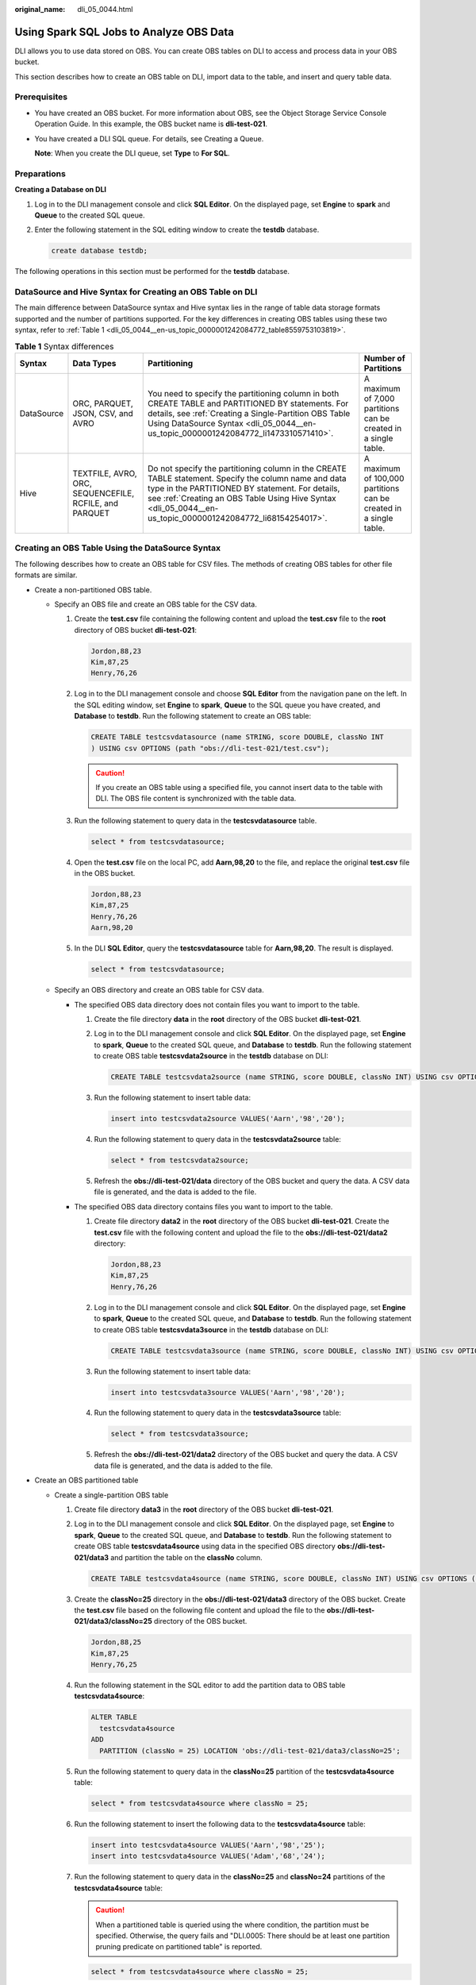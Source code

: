 :original_name: dli_05_0044.html

.. _dli_05_0044:

Using Spark SQL Jobs to Analyze OBS Data
========================================

DLI allows you to use data stored on OBS. You can create OBS tables on DLI to access and process data in your OBS bucket.

This section describes how to create an OBS table on DLI, import data to the table, and insert and query table data.

Prerequisites
-------------

-  You have created an OBS bucket. For more information about OBS, see the Object Storage Service Console Operation Guide. In this example, the OBS bucket name is **dli-test-021**.

-  You have created a DLI SQL queue. For details, see Creating a Queue.

   **Note**: When you create the DLI queue, set **Type** to **For SQL**.

Preparations
------------

**Creating a Database on DLI**

#. Log in to the DLI management console and click **SQL Editor**. On the displayed page, set **Engine** to **spark** and **Queue** to the created SQL queue.

#. Enter the following statement in the SQL editing window to create the **testdb** database.

   .. code-block::

      create database testdb;

The following operations in this section must be performed for the **testdb** database.

DataSource and Hive Syntax for Creating an OBS Table on DLI
-----------------------------------------------------------

The main difference between DataSource syntax and Hive syntax lies in the range of table data storage formats supported and the number of partitions supported. For the key differences in creating OBS tables using these two syntax, refer to :ref:`Table 1 <dli_05_0044__en-us_topic_0000001242084772_table8559753103819>`.

.. _dli_05_0044__en-us_topic_0000001242084772_table8559753103819:

.. table:: **Table 1** Syntax differences

   +------------+--------------------------------------------------------+-------------------------------------------------------------------------------------------------------------------------------------------------------------------------------------------------------------------------------------------------------------------------+-------------------------------------------------------------------+
   | Syntax     | Data Types                                             | Partitioning                                                                                                                                                                                                                                                            | Number of Partitions                                              |
   +============+========================================================+=========================================================================================================================================================================================================================================================================+===================================================================+
   | DataSource | ORC, PARQUET, JSON, CSV, and AVRO                      | You need to specify the partitioning column in both CREATE TABLE and PARTITIONED BY statements. For details, see :ref:`Creating a Single-Partition OBS Table Using DataSource Syntax <dli_05_0044__en-us_topic_0000001242084772_li1473310571410>`.                      | A maximum of 7,000 partitions can be created in a single table.   |
   +------------+--------------------------------------------------------+-------------------------------------------------------------------------------------------------------------------------------------------------------------------------------------------------------------------------------------------------------------------------+-------------------------------------------------------------------+
   | Hive       | TEXTFILE, AVRO, ORC, SEQUENCEFILE, RCFILE, and PARQUET | Do not specify the partitioning column in the CREATE TABLE statement. Specify the column name and data type in the PARTITIONED BY statement. For details, see :ref:`Creating an OBS Table Using Hive Syntax <dli_05_0044__en-us_topic_0000001242084772_li68154254017>`. | A maximum of 100,000 partitions can be created in a single table. |
   +------------+--------------------------------------------------------+-------------------------------------------------------------------------------------------------------------------------------------------------------------------------------------------------------------------------------------------------------------------------+-------------------------------------------------------------------+

Creating an OBS Table Using the DataSource Syntax
-------------------------------------------------

The following describes how to create an OBS table for CSV files. The methods of creating OBS tables for other file formats are similar.

-  Create a non-partitioned OBS table.

   -  Specify an OBS file and create an OBS table for the CSV data.

      #. Create the **test.csv** file containing the following content and upload the **test.csv** file to the **root** directory of OBS bucket **dli-test-021**:

         .. code-block::

            Jordon,88,23
            Kim,87,25
            Henry,76,26

      #. Log in to the DLI management console and choose **SQL Editor** from the navigation pane on the left. In the SQL editing window, set **Engine** to **spark**, **Queue** to the SQL queue you have created, and **Database** to **testdb**. Run the following statement to create an OBS table:

         .. code-block::

            CREATE TABLE testcsvdatasource (name STRING, score DOUBLE, classNo INT
            ) USING csv OPTIONS (path "obs://dli-test-021/test.csv");

         .. caution::

            If you create an OBS table using a specified file, you cannot insert data to the table with DLI. The OBS file content is synchronized with the table data.

      #. Run the following statement to query data in the **testcsvdatasource** table.

         .. code-block::

            select * from testcsvdatasource;

      #. Open the **test.csv** file on the local PC, add **Aarn,98,20** to the file, and replace the original **test.csv** file in the OBS bucket.

         .. code-block::

            Jordon,88,23
            Kim,87,25
            Henry,76,26
            Aarn,98,20

      #. In the DLI **SQL Editor**, query the **testcsvdatasource** table for **Aarn,98,20**. The result is displayed.

         .. code-block::

            select * from testcsvdatasource;

   -  Specify an OBS directory and create an OBS table for CSV data.

      -  The specified OBS data directory does not contain files you want to import to the table.

         #. Create the file directory **data** in the **root** directory of the OBS bucket **dli-test-021**.

         #. Log in to the DLI management console and click **SQL Editor**. On the displayed page, set **Engine** to **spark**, **Queue** to the created SQL queue, and **Database** to **testdb**. Run the following statement to create OBS table **testcsvdata2source** in the **testdb** database on DLI:

            .. code-block::

               CREATE TABLE testcsvdata2source (name STRING, score DOUBLE, classNo INT) USING csv OPTIONS (path "obs://dli-test-021/data");

         #. Run the following statement to insert table data:

            .. code-block::

               insert into testcsvdata2source VALUES('Aarn','98','20');

         #. Run the following statement to query data in the **testcsvdata2source** table:

            .. code-block::

               select * from testcsvdata2source;

         #. Refresh the **obs://dli-test-021/data** directory of the OBS bucket and query the data. A CSV data file is generated, and the data is added to the file.

      -  The specified OBS data directory contains files you want to import to the table.

         #. Create file directory **data2** in the **root** directory of the OBS bucket **dli-test-021**. Create the **test.csv** file with the following content and upload the file to the **obs://dli-test-021/data2** directory:

            .. code-block::

               Jordon,88,23
               Kim,87,25
               Henry,76,26

         #. Log in to the DLI management console and click **SQL Editor**. On the displayed page, set **Engine** to **spark**, **Queue** to the created SQL queue, and **Database** to **testdb**. Run the following statement to create OBS table **testcsvdata3source** in the **testdb** database on DLI:

            .. code-block::

               CREATE TABLE testcsvdata3source (name STRING, score DOUBLE, classNo INT) USING csv OPTIONS (path "obs://dli-test-021/data2");

         #. Run the following statement to insert table data:

            .. code-block::

               insert into testcsvdata3source VALUES('Aarn','98','20');

         #. Run the following statement to query data in the **testcsvdata3source** table:

            .. code-block::

               select * from testcsvdata3source;

         #. Refresh the **obs://dli-test-021/data2** directory of the OBS bucket and query the data. A CSV data file is generated, and the data is added to the file.

-  Create an OBS partitioned table

   -  .. _dli_05_0044__en-us_topic_0000001242084772_li1473310571410:

      Create a single-partition OBS table

      #. Create file directory **data3** in the **root** directory of the OBS bucket **dli-test-021**.

      #. Log in to the DLI management console and click **SQL Editor**. On the displayed page, set **Engine** to **spark**, **Queue** to the created SQL queue, and **Database** to **testdb**. Run the following statement to create OBS table **testcsvdata4source** using data in the specified OBS directory **obs://dli-test-021/data3** and partition the table on the **classNo** column.

         .. code-block::

            CREATE TABLE testcsvdata4source (name STRING, score DOUBLE, classNo INT) USING csv OPTIONS (path "obs://dli-test-021/data3") PARTITIONED BY (classNo);

      3. Create the **classNo=25** directory in the **obs://dli-test-021/data3** directory of the OBS bucket. Create the **test.csv** file based on the following file content and upload the file to the **obs://dli-test-021/data3/classNo=25** directory of the OBS bucket.

         .. code-block::

            Jordon,88,25
            Kim,87,25
            Henry,76,25

      4. Run the following statement in the SQL editor to add the partition data to OBS table **testcsvdata4source**:

         .. code-block::

            ALTER TABLE
              testcsvdata4source
            ADD
              PARTITION (classNo = 25) LOCATION 'obs://dli-test-021/data3/classNo=25';

      5. Run the following statement to query data in the **classNo=25** partition of the **testcsvdata4source** table:

         .. code-block::

            select * from testcsvdata4source where classNo = 25;

      6. Run the following statement to insert the following data to the **testcsvdata4source** table:

         .. code-block::

            insert into testcsvdata4source VALUES('Aarn','98','25');
            insert into testcsvdata4source VALUES('Adam','68','24');

      7. Run the following statement to query data in the **classNo=25** and **classNo=24** partitions of the **testcsvdata4source** table:

         .. caution::

            When a partitioned table is queried using the where condition, the partition must be specified. Otherwise, the query fails and "DLI.0005: There should be at least one partition pruning predicate on partitioned table" is reported.

         .. code-block::

            select * from testcsvdata4source where classNo = 25;

         .. code-block::

            select * from testcsvdata4source where classNo = 24;

      8. In the **obs://dli-test-021/data3** directory of the OBS bucket, click the refresh button. Partition files are generated in the directory for storing the newly inserted table data.

   -  Create an OBS table partitioned on multiple columns.

      #. Create file directory **data4** in the **root** directory of the OBS bucket **dli-test-021**.

      #. Log in to the DLI management console and click **SQL Editor**. On the displayed page, set **Engine** to **spark**, **Queue** to the created SQL queue, and **Database** to **testdb**. Run the following statement to create OBS table **testcsvdata5source** using data in the specified OBS directory **obs://dli-test-021/data4** and partition the table on **classNo** and **dt** columns.

         .. code-block::

            CREATE TABLE testcsvdata5source (name STRING, score DOUBLE, classNo INT, dt varchar(16)) USING csv OPTIONS (path "obs://dli-test-021/data4") PARTITIONED BY (classNo,dt);

      #. Run the following statements to insert the following data into the **testcsvdata5source** table:

         .. code-block::

            insert into testcsvdata5source VALUES('Aarn','98','25','2021-07-27');
            insert into testcsvdata5source VALUES('Adam','68','25','2021-07-28');

      #. Run the following statement to query data in the **classNo** partition of the **testcsvdata5source** table:

         .. code-block::

            select * from testcsvdata5source where classNo = 25;

      #. Run the following statement to query data in the **dt** partition of the **testcsvdata5source** table:

         .. code-block::

            select * from testcsvdata5source where dt like '2021-07%';

      #. Refresh the **obs://dli-test-021/data4** directory of the OBS bucket. The following data files are generated:

         -  File directory 1: **obs://dli-test-021/data4/**\ *xxxxxx*\ **/classNo=25/dt=2021-07-27**
         -  File directory 2: **obs://dli-test-021/data4/**\ *xxxxxx*\ **/classNo=25/dt=2021-07-28**

      #. Create the partition directory **classNo=24** in **obs://dli-test-021/data4**, and then create the subdirectory **dt=2021-07-29** in **classNo=24**. Create the **test.csv** file using the following file content and upload the file to the **obs://dli-test-021/data4/classNo=24/dt=2021-07-29** directory.

         .. code-block::

            Jordon,88,24,2021-07-29
            Kim,87,24,2021-07-29
            Henry,76,24,2021-07-29

      #. Run the following statement in the SQL editor to add the partition data to OBS table **testcsvdata5source**:

         .. code-block::

            ALTER TABLE
              testcsvdata5source
            ADD
              PARTITION (classNo = 24,dt='2021-07-29') LOCATION 'obs://dli-test-021/data4/classNo=24/dt=2021-07-29';

      #. Run the following statement to query data in the **classNo** partition of the **testcsvdata5source** table:

         .. code-block::

            select * from testcsvdata5source where classNo = 24;

      #. Run the following statement to query all data in July 2021 in the **dt** partition:

         .. code-block::

            select * from testcsvdata5source where dt like '2021-07%';

Creating an OBS Table Using Hive Syntax
---------------------------------------

The following describes how to create an OBS table for TEXTFILE files. The methods of creating OBS tables for other file formats are similar.

-  Create a non-partitioned OBS table.

   #. Create file directory **data5** in the **root** directory of the OBS bucket **dli-test-021**. Create the **test.txt** file based on the following file content and upload the file to the **obs://dli-test-021/data5** directory:

      .. code-block::

         Jordon,88,23
         Kim,87,25
         Henry,76,26

   #. Log in to the DLI management console and click **SQL Editor**. On the displayed page, set **Engine** to **spark**, **Queue** to the created SQL queue, and **Database** to **testdb**. Run the following Hive statement to create an OBS table using data in **obs://dli-test-021/data5/test.txt** and set the row data delimiter to commas (,):

      .. code-block::

         CREATE TABLE hiveobstable (name STRING, score DOUBLE, classNo INT) STORED AS TEXTFILE LOCATION 'obs://dli-test-021/data5' ROW FORMAT DELIMITED FIELDS TERMINATED BY ',';

      .. note::

         **ROW FORMAT DELIMITED FIELDS TERMINATED BY ','** indicates that records are separated by commas (,).

   #. Run the following statement to query data in the **hiveobstable** table:

      .. code-block::

         select * from hiveobstable;

   #. Run the following statements to insert data into the table:

      .. code-block::

         insert into hiveobstable VALUES('Aarn','98','25');
         insert into hiveobstable VALUES('Adam','68','25');

   #. Run the following statement to query data in the table to verify that the data has been inserted:

      .. code-block::

         select * from hiveobstable;

   #. In the **obs://dli-test-021/data5** directory, refresh the page and query the data. Two files are generated containing the newly inserted data.

   **Create an OBS Table Containing Data of Multiple Formats**

   #. Create file directory **data6** in the **root** directory of the OBS bucket **dli-test-021**. Create the **test.txt** file based on the following file content and upload the file to the **obs://dli-test-021/data6** directory:

      .. code-block::

         Jordon,88-22,23:21
         Kim,87-22,25:22
         Henry,76-22,26:23

   #. Log in to the DLI management console and click **SQL Editor**. On the displayed page, set **Engine** to **spark**, **Queue** to the created SQL queue, and **Database** to **testdb**. Run the following Hive statement to create an OBS table using data stored in **obs://dli-test-021/data6**.

      .. code-block::

         CREATE TABLE hiveobstable2 (name STRING, hobbies ARRAY<string>, address map<string,string>) STORED AS TEXTFILE LOCATION 'obs://dli-test-021/data6'
         ROW FORMAT DELIMITED FIELDS TERMINATED BY ','
         COLLECTION ITEMS TERMINATED BY '-'
         MAP KEYS TERMINATED BY ':';

      .. note::

         -  **ROW FORMAT DELIMITED FIELDS TERMINATED BY ','** indicates that records are separated by commas (,).
         -  **COLLECTION ITEMS TERMINATED BY '-'** indicates that the second column **hobbies** is in array format. Elements are separated by hyphens (-).
         -  **MAP KEYS TERMINATED BY ':'** indicates that the **address** column is in the key-value format. Key-value pairs are separated by colons (:).

   #. Run the following statement to query data in the **hiveobstable2** table:

      .. code-block::

         select * from hiveobstable2;

-  .. _dli_05_0044__en-us_topic_0000001242084772_li68154254017:

   Create a partitioned OBS table.

   #. Create file directory **data7** in the **root** directory of the OBS bucket **dli-test-021**.

   #. Log in to the DLI management console and click **SQL Editor**. On the displayed page, set **Engine** to **spark**, **Queue** to the created SQL queue, and **Database** to **testdb**. Run the following statement to create an OBS table using data stored in **obs://dli-test-021/data7** and partition the table on the **classNo** column:

      .. code-block::

         CREATE TABLE IF NOT EXISTS hiveobstable3(name STRING, score DOUBLE) PARTITIONED BY (classNo INT) STORED AS TEXTFILE LOCATION 'obs://dli-test-021/data7' ROW FORMAT DELIMITED FIELDS TERMINATED BY ',';

      .. caution::

         You can specify the partition key in the **PARTITIONED BY** statement. Do not specify the partition key in the **CREATE TABLE IF NOT EXISTS** statement. The following is an incorrect example:

         CREATE TABLE IF NOT EXISTS hiveobstable3(name STRING, score DOUBLE, classNo INT) PARTITIONED BY (classNo) STORED AS TEXTFILE LOCATION 'obs://dli-test-021/data7';

   #. Run the following statements to insert data into the table:

      .. code-block::

         insert into hiveobstable3 VALUES('Aarn','98','25');
         insert into hiveobstable3 VALUES('Adam','68','25');

   #. Run the following statement to query data in the table:

      .. code-block::

         select * from hiveobstable3 where classNo = 25;

   #. Refresh the **obs://dli-test-021/data7** directory. A new partition directory **classno=25** is generated containing the newly inserted table data.

   #. Create partition directory **classno=24** in the **obs://dli-test-021/data7** directory. Create the **test.txt** file using the following file content and upload the file to the **obs://dli-test-021/data7/classno=24** directory:

      .. code-block::

         Jordon,88,24
         Kim,87,24
         Henry,76,24

   #. Run the following statement in the SQL editor to add the partition data to OBS table **hiveobstable3**:

      .. code-block::

         ALTER TABLE
           hiveobstable3
         ADD
           PARTITION (classNo = 24) LOCATION 'obs://dli-test-021/data7/classNo=24';

   #. Run the following statement to query data in the **hiveobstable3** table:

      .. code-block::

         select * from hiveobstable3 where classNo = 24;

FAQs
----

-  **Q1**: What should I do if the following error is reported when the OBS partition table is queried?

   .. code-block::

      DLI.0005: There should be at least one partition pruning predicate on partitioned table `xxxx`.`xxxx`.;

   **Cause**: The partition key is not specified in the query statement of a partitioned table.

   **Solution**: Ensure that the where condition contains at least one partition key.

-  **Q2**: What should I do if "DLI.0007: The output path is a file, don't support INSERT...SELECT error" is reported when I use a DataSource statement to insert data in a specified OBS directory into an OBS table and the execution fails?

   The statement is similar to the following:

   .. code-block::

      CREATE TABLE testcsvdatasource (name string, id int) USING csv OPTIONS (path "obs://dli-test-021/data/test.csv");

   **Cause**: Data cannot be inserted if a specific file is used in the table creation statement. For example, the OBS file **obs://dli-test-021/data/test.csv** is used in the preceding example.

   **Solution**: Replace the OBS file to the file directory. You can insert data using the INSERT statement. The preceding example statement can be modified as follows:

   .. code-block::

      CREATE TABLE testcsvdatasource (name string, id int) USING csv OPTIONS (path "obs://dli-test-021/data");

-  **Q3**: What should I do if the syntax of a Hive statement used to create a partitioned OBS table is incorrect? For example, the following statement creates an OBS table partitioned on **classNo**:

   .. code-block::

      CREATE TABLE IF NOT EXISTS testtable(name STRING, score DOUBLE, classNo INT) PARTITIONED BY (classNo) STORED AS TEXTFILE LOCATION 'obs://dli-test-021/data7';

   **Cause**: Do not specify the partition key in the list following the table name. Specify the partition key in the **PARTITIONED BY** statement.

   **Solution**: Specify the partition key in **PARTITIONED BY**. For example:

   .. code-block::

      CREATE TABLE IF NOT EXISTS testtable(name STRING, score DOUBLE) PARTITIONED BY (classNo INT) STORED AS TEXTFILE LOCATION 'obs://dli-test-021/data7';
